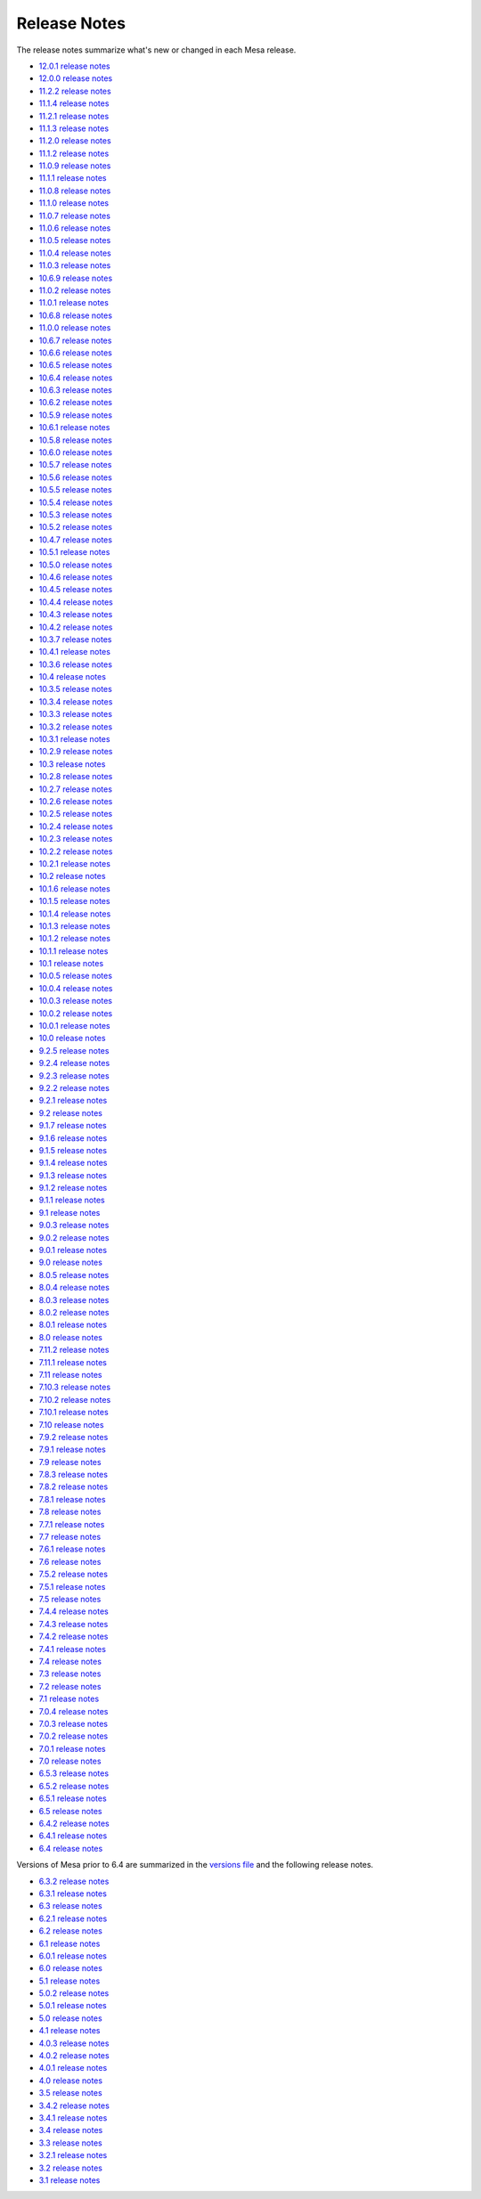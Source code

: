 Release Notes
=============

The release notes summarize what's new or changed in each Mesa release.

-  `12.0.1 release notes <relnotes/12.0.1.html>`__
-  `12.0.0 release notes <relnotes/12.0.0.html>`__
-  `11.2.2 release notes <relnotes/11.2.2.html>`__
-  `11.1.4 release notes <relnotes/11.1.4.html>`__
-  `11.2.1 release notes <relnotes/11.2.1.html>`__
-  `11.1.3 release notes <relnotes/11.1.3.html>`__
-  `11.2.0 release notes <relnotes/11.2.0.html>`__
-  `11.1.2 release notes <relnotes/11.1.2.html>`__
-  `11.0.9 release notes <relnotes/11.0.9.html>`__
-  `11.1.1 release notes <relnotes/11.1.1.html>`__
-  `11.0.8 release notes <relnotes/11.0.8.html>`__
-  `11.1.0 release notes <relnotes/11.1.0.html>`__
-  `11.0.7 release notes <relnotes/11.0.7.html>`__
-  `11.0.6 release notes <relnotes/11.0.6.html>`__
-  `11.0.5 release notes <relnotes/11.0.5.html>`__
-  `11.0.4 release notes <relnotes/11.0.4.html>`__
-  `11.0.3 release notes <relnotes/11.0.3.html>`__
-  `10.6.9 release notes <relnotes/10.6.9.html>`__
-  `11.0.2 release notes <relnotes/11.0.2.html>`__
-  `11.0.1 release notes <relnotes/11.0.1.html>`__
-  `10.6.8 release notes <relnotes/10.6.8.html>`__
-  `11.0.0 release notes <relnotes/11.0.0.html>`__
-  `10.6.7 release notes <relnotes/10.6.7.html>`__
-  `10.6.6 release notes <relnotes/10.6.6.html>`__
-  `10.6.5 release notes <relnotes/10.6.5.html>`__
-  `10.6.4 release notes <relnotes/10.6.4.html>`__
-  `10.6.3 release notes <relnotes/10.6.3.html>`__
-  `10.6.2 release notes <relnotes/10.6.2.html>`__
-  `10.5.9 release notes <relnotes/10.5.9.html>`__
-  `10.6.1 release notes <relnotes/10.6.1.html>`__
-  `10.5.8 release notes <relnotes/10.5.8.html>`__
-  `10.6.0 release notes <relnotes/10.6.0.html>`__
-  `10.5.7 release notes <relnotes/10.5.7.html>`__
-  `10.5.6 release notes <relnotes/10.5.6.html>`__
-  `10.5.5 release notes <relnotes/10.5.5.html>`__
-  `10.5.4 release notes <relnotes/10.5.4.html>`__
-  `10.5.3 release notes <relnotes/10.5.3.html>`__
-  `10.5.2 release notes <relnotes/10.5.2.html>`__
-  `10.4.7 release notes <relnotes/10.4.7.html>`__
-  `10.5.1 release notes <relnotes/10.5.1.html>`__
-  `10.5.0 release notes <relnotes/10.5.0.html>`__
-  `10.4.6 release notes <relnotes/10.4.6.html>`__
-  `10.4.5 release notes <relnotes/10.4.5.html>`__
-  `10.4.4 release notes <relnotes/10.4.4.html>`__
-  `10.4.3 release notes <relnotes/10.4.3.html>`__
-  `10.4.2 release notes <relnotes/10.4.2.html>`__
-  `10.3.7 release notes <relnotes/10.3.7.html>`__
-  `10.4.1 release notes <relnotes/10.4.1.html>`__
-  `10.3.6 release notes <relnotes/10.3.6.html>`__
-  `10.4 release notes <relnotes/10.4.html>`__
-  `10.3.5 release notes <relnotes/10.3.5.html>`__
-  `10.3.4 release notes <relnotes/10.3.4.html>`__
-  `10.3.3 release notes <relnotes/10.3.3.html>`__
-  `10.3.2 release notes <relnotes/10.3.2.html>`__
-  `10.3.1 release notes <relnotes/10.3.1.html>`__
-  `10.2.9 release notes <relnotes/10.2.9.html>`__
-  `10.3 release notes <relnotes/10.3.html>`__
-  `10.2.8 release notes <relnotes/10.2.8.html>`__
-  `10.2.7 release notes <relnotes/10.2.7.html>`__
-  `10.2.6 release notes <relnotes/10.2.6.html>`__
-  `10.2.5 release notes <relnotes/10.2.5.html>`__
-  `10.2.4 release notes <relnotes/10.2.4.html>`__
-  `10.2.3 release notes <relnotes/10.2.3.html>`__
-  `10.2.2 release notes <relnotes/10.2.2.html>`__
-  `10.2.1 release notes <relnotes/10.2.1.html>`__
-  `10.2 release notes <relnotes/10.2.html>`__
-  `10.1.6 release notes <relnotes/10.1.6.html>`__
-  `10.1.5 release notes <relnotes/10.1.5.html>`__
-  `10.1.4 release notes <relnotes/10.1.4.html>`__
-  `10.1.3 release notes <relnotes/10.1.3.html>`__
-  `10.1.2 release notes <relnotes/10.1.2.html>`__
-  `10.1.1 release notes <relnotes/10.1.1.html>`__
-  `10.1 release notes <relnotes/10.1.html>`__
-  `10.0.5 release notes <relnotes/10.0.5.html>`__
-  `10.0.4 release notes <relnotes/10.0.4.html>`__
-  `10.0.3 release notes <relnotes/10.0.3.html>`__
-  `10.0.2 release notes <relnotes/10.0.2.html>`__
-  `10.0.1 release notes <relnotes/10.0.1.html>`__
-  `10.0 release notes <relnotes/10.0.html>`__
-  `9.2.5 release notes <relnotes/9.2.5.html>`__
-  `9.2.4 release notes <relnotes/9.2.4.html>`__
-  `9.2.3 release notes <relnotes/9.2.3.html>`__
-  `9.2.2 release notes <relnotes/9.2.2.html>`__
-  `9.2.1 release notes <relnotes/9.2.1.html>`__
-  `9.2 release notes <relnotes/9.2.html>`__
-  `9.1.7 release notes <relnotes/9.1.7.html>`__
-  `9.1.6 release notes <relnotes/9.1.6.html>`__
-  `9.1.5 release notes <relnotes/9.1.5.html>`__
-  `9.1.4 release notes <relnotes/9.1.4.html>`__
-  `9.1.3 release notes <relnotes/9.1.3.html>`__
-  `9.1.2 release notes <relnotes/9.1.2.html>`__
-  `9.1.1 release notes <relnotes/9.1.1.html>`__
-  `9.1 release notes <relnotes/9.1.html>`__
-  `9.0.3 release notes <relnotes/9.0.3.html>`__
-  `9.0.2 release notes <relnotes/9.0.2.html>`__
-  `9.0.1 release notes <relnotes/9.0.1.html>`__
-  `9.0 release notes <relnotes/9.0.html>`__
-  `8.0.5 release notes <relnotes/8.0.5.html>`__
-  `8.0.4 release notes <relnotes/8.0.4.html>`__
-  `8.0.3 release notes <relnotes/8.0.3.html>`__
-  `8.0.2 release notes <relnotes/8.0.2.html>`__
-  `8.0.1 release notes <relnotes/8.0.1.html>`__
-  `8.0 release notes <relnotes/8.0.html>`__
-  `7.11.2 release notes <relnotes/7.11.2.html>`__
-  `7.11.1 release notes <relnotes/7.11.1.html>`__
-  `7.11 release notes <relnotes/7.11.html>`__
-  `7.10.3 release notes <relnotes/7.10.3.html>`__
-  `7.10.2 release notes <relnotes/7.10.2.html>`__
-  `7.10.1 release notes <relnotes/7.10.1.html>`__
-  `7.10 release notes <relnotes/7.10.html>`__
-  `7.9.2 release notes <relnotes/7.9.2.html>`__
-  `7.9.1 release notes <relnotes/7.9.1.html>`__
-  `7.9 release notes <relnotes/7.9.html>`__
-  `7.8.3 release notes <relnotes/7.8.3.html>`__
-  `7.8.2 release notes <relnotes/7.8.2.html>`__
-  `7.8.1 release notes <relnotes/7.8.1.html>`__
-  `7.8 release notes <relnotes/7.8.html>`__
-  `7.7.1 release notes <relnotes/7.7.1.html>`__
-  `7.7 release notes <relnotes/7.7.html>`__
-  `7.6.1 release notes <relnotes/7.6.1.html>`__
-  `7.6 release notes <relnotes/7.6.html>`__
-  `7.5.2 release notes <relnotes/7.5.2.html>`__
-  `7.5.1 release notes <relnotes/7.5.1.html>`__
-  `7.5 release notes <relnotes/7.5.html>`__
-  `7.4.4 release notes <relnotes/7.4.4.html>`__
-  `7.4.3 release notes <relnotes/7.4.3.html>`__
-  `7.4.2 release notes <relnotes/7.4.2.html>`__
-  `7.4.1 release notes <relnotes/7.4.1.html>`__
-  `7.4 release notes <relnotes/7.4.html>`__
-  `7.3 release notes <relnotes/7.3.html>`__
-  `7.2 release notes <relnotes/7.2.html>`__
-  `7.1 release notes <relnotes/7.1.html>`__
-  `7.0.4 release notes <relnotes/7.0.4.html>`__
-  `7.0.3 release notes <relnotes/7.0.3.html>`__
-  `7.0.2 release notes <relnotes/7.0.2.html>`__
-  `7.0.1 release notes <relnotes/7.0.1.html>`__
-  `7.0 release notes <relnotes/7.0.html>`__
-  `6.5.3 release notes <relnotes/6.5.3.html>`__
-  `6.5.2 release notes <relnotes/6.5.2.html>`__
-  `6.5.1 release notes <relnotes/6.5.1.html>`__
-  `6.5 release notes <relnotes/6.5.html>`__
-  `6.4.2 release notes <relnotes/6.4.2.html>`__
-  `6.4.1 release notes <relnotes/6.4.1.html>`__
-  `6.4 release notes <relnotes/6.4.html>`__

Versions of Mesa prior to 6.4 are summarized in the `versions
file <versions.html>`__ and the following release notes.

-  `6.3.2 release notes <relnotes/6.3.2>`__
-  `6.3.1 release notes <relnotes/6.3.1>`__
-  `6.3 release notes <relnotes/6.3>`__
-  `6.2.1 release notes <relnotes/6.2.1>`__
-  `6.2 release notes <relnotes/6.2>`__
-  `6.1 release notes <relnotes/6.1>`__
-  `6.0.1 release notes <relnotes/6.0.1>`__
-  `6.0 release notes <relnotes/6.0>`__
-  `5.1 release notes <relnotes/5.1>`__
-  `5.0.2 release notes <relnotes/5.0.2>`__
-  `5.0.1 release notes <relnotes/5.0.1>`__
-  `5.0 release notes <relnotes/5.0>`__
-  `4.1 release notes <relnotes/4.1>`__
-  `4.0.3 release notes <relnotes/4.0.3>`__
-  `4.0.2 release notes <relnotes/4.0.2>`__
-  `4.0.1 release notes <relnotes/4.0.1>`__
-  `4.0 release notes <relnotes/4.0>`__
-  `3.5 release notes <relnotes/3.5>`__
-  `3.4.2 release notes <relnotes/3.4.2>`__
-  `3.4.1 release notes <relnotes/3.4.1>`__
-  `3.4 release notes <relnotes/3.4>`__
-  `3.3 release notes <relnotes/3.3>`__
-  `3.2.1 release notes <relnotes/3.2.1>`__
-  `3.2 release notes <relnotes/3.2>`__
-  `3.1 release notes <relnotes/3.1>`__

.. raw:: html

   </div>